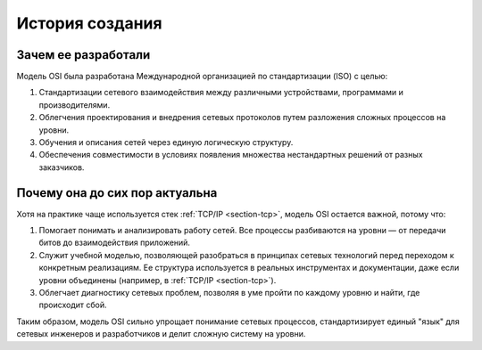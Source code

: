 

================
История создания
================

********************
Зачем ее разработали
********************

Модель OSI была разработана Международной организацией по стандартизации (ISO) с целью:

1. Стандартизации сетевого взаимодействия между различными устройствами, программами и производителями.
2. Облегчения проектирования и внедрения сетевых протоколов путем разложения сложных процессов на уровни.
3. Обучения и описания сетей через единую логическую структуру.
4. Обеспечения совместимости в условиях появления множества нестандартных решений от разных заказчиков.

*******************************
Почему она до сих пор актуальна
*******************************

Хотя на практике чаще используется стек :ref:`TCP/IP <section-tcp>`, модель OSI остается важной, потому что:

1. Помогает понимать и анализировать работу сетей. Все процессы разбиваются на уровни — от передачи битов до взаимодействия приложений.
2. Служит учебной моделью, позволяющей разобраться в принципах сетевых технологий перед переходом к конкретным реализациям. Ее структура используется в реальных инструментах и документации, даже если уровни объединены (например, в :ref:`TCP/IP <section-tcp>`).
3. Облегчает диагностику сетевых проблем, позволяя в уме пройти по каждому уровню и найти, где происходит сбой.

Таким образом, модель OSI сильно упрощает понимание сетевых процессов, стандартизирует единый "язык" для сетевых инженеров и разработчиков и делит сложную систему на уровни.
